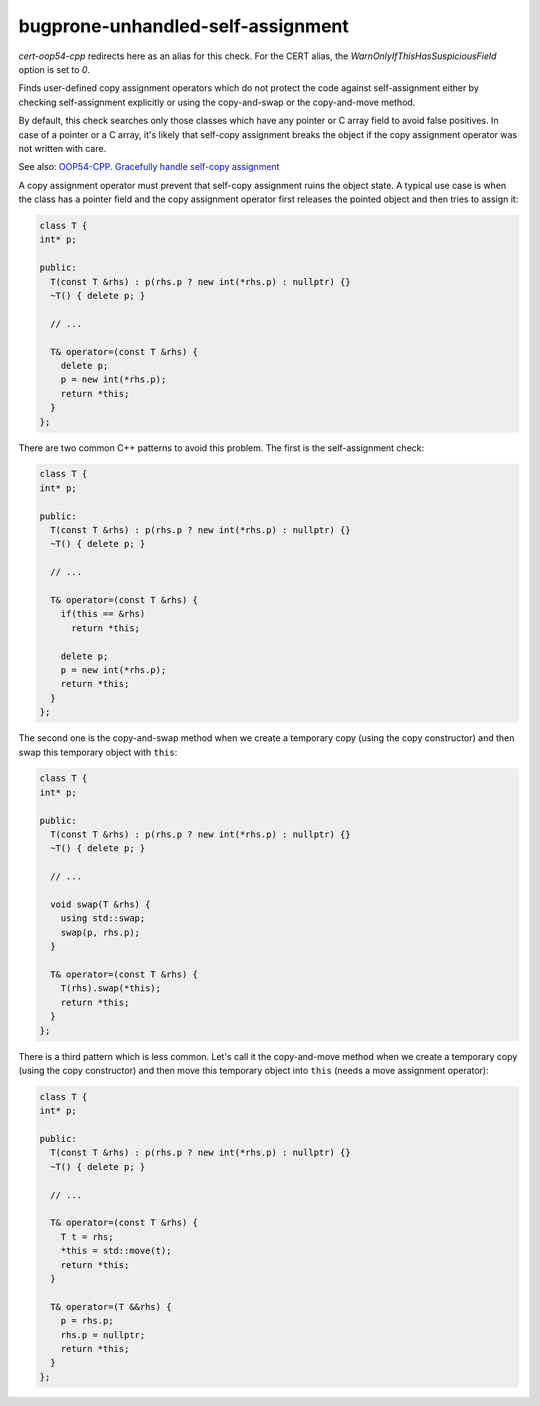 .. title:: clang-tidy - bugprone-unhandled-self-assignment

bugprone-unhandled-self-assignment
==================================

`cert-oop54-cpp` redirects here as an alias for this check. For the CERT alias,
the `WarnOnlyIfThisHasSuspiciousField` option is set to `0`.

Finds user-defined copy assignment operators which do not protect the code
against self-assignment either by checking self-assignment explicitly or
using the copy-and-swap or the copy-and-move method.

By default, this check searches only those classes which have any pointer or C array field
to avoid false positives. In case of a pointer or a C array, it's likely that self-copy
assignment breaks the object if the copy assignment operator was not written with care.

See also:
`OOP54-CPP. Gracefully handle self-copy assignment
<https://wiki.sei.cmu.edu/confluence/display/cplusplus/OOP54-CPP.+Gracefully+handle+self-copy+assignment>`_

A copy assignment operator must prevent that self-copy assignment ruins the
object state. A typical use case is when the class has a pointer field
and the copy assignment operator first releases the pointed object and
then tries to assign it:

.. code-block:: c++

  class T {
  int* p;

  public:
    T(const T &rhs) : p(rhs.p ? new int(*rhs.p) : nullptr) {}
    ~T() { delete p; }

    // ...

    T& operator=(const T &rhs) {
      delete p;
      p = new int(*rhs.p);
      return *this;
    }
  };

There are two common C++ patterns to avoid this problem. The first is
the self-assignment check:

.. code-block:: c++

  class T {
  int* p;

  public:
    T(const T &rhs) : p(rhs.p ? new int(*rhs.p) : nullptr) {}
    ~T() { delete p; }

    // ...

    T& operator=(const T &rhs) {
      if(this == &rhs)
        return *this;

      delete p;
      p = new int(*rhs.p);
      return *this;
    }
  };

The second one is the copy-and-swap method when we create a temporary copy
(using the copy constructor) and then swap this temporary object with ``this``:

.. code-block:: c++

  class T {
  int* p;

  public:
    T(const T &rhs) : p(rhs.p ? new int(*rhs.p) : nullptr) {}
    ~T() { delete p; }

    // ...

    void swap(T &rhs) {
      using std::swap;
      swap(p, rhs.p);
    }

    T& operator=(const T &rhs) {
      T(rhs).swap(*this);
      return *this;
    }
  };

There is a third pattern which is less common. Let's call it the copy-and-move method
when we create a temporary copy (using the copy constructor) and then move this
temporary object into ``this`` (needs a move assignment operator):

.. code-block:: c++

  class T {
  int* p;

  public:
    T(const T &rhs) : p(rhs.p ? new int(*rhs.p) : nullptr) {}
    ~T() { delete p; }

    // ...

    T& operator=(const T &rhs) {
      T t = rhs;
      *this = std::move(t);
      return *this;
    }

    T& operator=(T &&rhs) {
      p = rhs.p;
      rhs.p = nullptr;
      return *this;
    }
  };

.. option:: WarnOnlyIfThisHasSuspiciousField

  When non-zero, the check will warn only if the container class of the copy assignment operator
  has any suspicious fields (pointer or C array). This option is set to `1` by default.
